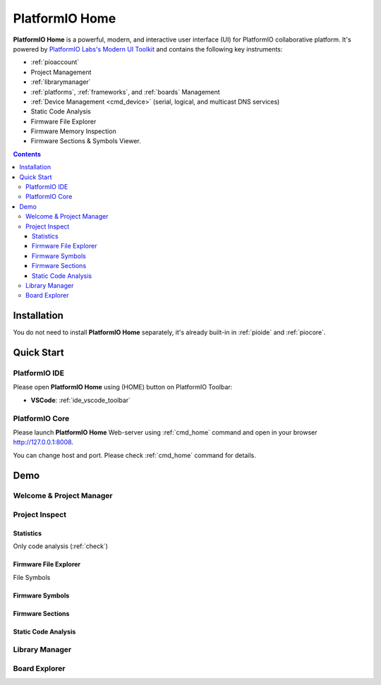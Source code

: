 ..  Copyright (c) 2014-present PlatformIO <contact@platformio.org>
    Licensed under the Apache License, Version 2.0 (the "License");
    you may not use this file except in compliance with the License.
    You may obtain a copy of the License at
       http://www.apache.org/licenses/LICENSE-2.0
    Unless required by applicable law or agreed to in writing, software
    distributed under the License is distributed on an "AS IS" BASIS,
    WITHOUT WARRANTIES OR CONDITIONS OF ANY KIND, either express or implied.
    See the License for the specific language governing permissions and
    limitations under the License.

.. |PIOHOME| replace:: **PlatformIO Home**

.. _piohome:

PlatformIO Home
===============

|PIOHOME| is a powerful, modern, and interactive user interface (UI) for PlatformIO
collaborative platform. It's powered by `PlatformIO Labs's Modern UI Toolkit <https://piolabs.com/technology/modern-ui-toolkit.html>`_
and contains the following key instruments:

* :ref:`pioaccount`
* Project Management
* :ref:`librarymanager`
* :ref:`platforms`, :ref:`frameworks`, and :ref:`boards` Management
* :ref:`Device Management <cmd_device>` (serial, logical, and multicast DNS services)
* Static Code Analysis
* Firmware File Explorer
* Firmware Memory Inspection
* Firmware Sections & Symbols Viewer.

.. contents:: Contents
    :local:

Installation
------------

You do not need to install |PIOHOME| separately, it's already built-in in
:ref:`pioide` and :ref:`piocore`.

Quick Start
-----------

PlatformIO IDE
~~~~~~~~~~~~~~

Please open |PIOHOME| using (HOME) button on PlatformIO Toolbar:

* **VSCode**: :ref:`ide_vscode_toolbar`

PlatformIO Core
~~~~~~~~~~~~~~~

Please launch |PIOHOME| Web-server using :ref:`cmd_home` command and open in
your browser http://127.0.0.1:8008.

You can change host and port. Please check :ref:`cmd_home` command for details.

Demo
----

Welcome & Project Manager
~~~~~~~~~~~~~~~~~~~~~~~~~

.. image:: ../_static/images/home/pio-home-welcome.png

Project Inspect
~~~~~~~~~~~~~~~

Statistics
''''''''''

.. image:: ../_static/images/home/pio-home-inspect-stats.png

Only code analysis (:ref:`check`)

.. image:: ../_static/images/home/pio-home-inspect-stats-check.png

Firmware File Explorer
''''''''''''''''''''''

.. image:: ../_static/images/home/pio-home-inspect-firmware-file-explorer.png

File Symbols

.. image:: ../_static/images/home/pio-home-inspect-firmware-file-explorer-symbols.png

Firmware Symbols
''''''''''''''''

.. image:: ../_static/images/home/pio-home-inspect-firmware-symbols.png

Firmware Sections
'''''''''''''''''

.. image:: ../_static/images/home/pio-home-inspect-firmware-sections.png

Static Code Analysis
''''''''''''''''''''

.. image:: ../_static/images/home/pio-home-inspect-code-defects.png

Library Manager
~~~~~~~~~~~~~~~

.. image:: ../_static/images/home/pio-home-library-stats.png

Board Explorer
~~~~~~~~~~~~~~

.. image:: ../_static/images/home/pio-home-boards.png
